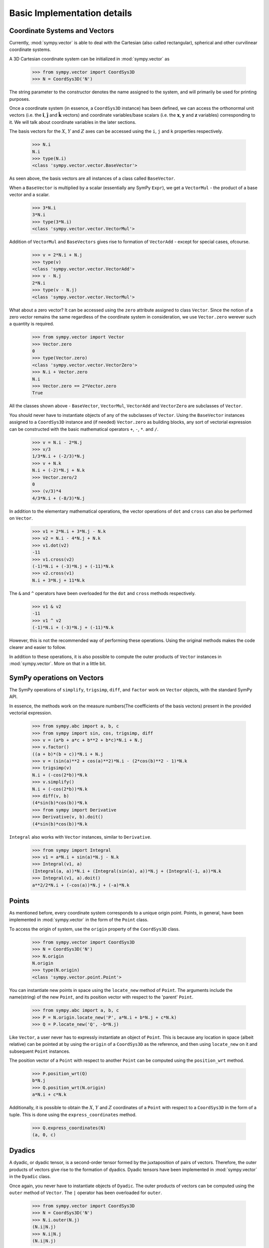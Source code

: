 ============================
Basic Implementation details
============================

Coordinate Systems and Vectors
==============================

Currently, :mod:`sympy.vector` is able to deal with the Cartesian (also called
rectangular), spherical and other curvilinear coordinate systems.

A 3D Cartesian coordinate system can be initialized in :mod:`sympy.vector` as

  >>> from sympy.vector import CoordSys3D
  >>> N = CoordSys3D('N')

The string parameter to the constructor denotes the name assigned to the
system, and will primarily be used for printing purposes.

Once a coordinate system (in essence, a ``CoordSys3D`` instance)
has been defined, we can access the orthonormal unit vectors (i.e. the
:math:`\mathbf{\hat{i}}`, :math:`\mathbf{\hat{j}}` and
:math:`\mathbf{\hat{k}}` vectors) and coordinate variables/base
scalars (i.e. the :math:`\mathbf{x}`, :math:`\mathbf{y}` and
:math:`\mathbf{z}` variables) corresponding to it. We will talk
about coordinate variables in the later sections.

The basis vectors for the :math:`X`, :math:`Y` and :math:`Z`
axes can be accessed using the ``i``, ``j`` and ``k``
properties respectively.

  >>> N.i
  N.i
  >>> type(N.i)
  <class 'sympy.vector.vector.BaseVector'>

As seen above, the basis vectors are all instances of a class called
``BaseVector``.

When a ``BaseVector`` is multiplied by a scalar (essentially any
SymPy ``Expr``), we get a ``VectorMul`` - the product of
a base vector and a scalar.

  >>> 3*N.i
  3*N.i
  >>> type(3*N.i)
  <class 'sympy.vector.vector.VectorMul'>

Addition of ``VectorMul`` and ``BaseVectors`` gives rise to
formation of ``VectorAdd`` - except for special cases, ofcourse.

  >>> v = 2*N.i + N.j
  >>> type(v)
  <class 'sympy.vector.vector.VectorAdd'>
  >>> v - N.j
  2*N.i
  >>> type(v - N.j)
  <class 'sympy.vector.vector.VectorMul'>

What about a zero vector? It can be accessed using the ``zero``
attribute assigned to class ``Vector``. Since the notion of a zero
vector remains the same regardless of the coordinate system in
consideration, we use ``Vector.zero`` werever such a quantity is
required.

  >>> from sympy.vector import Vector
  >>> Vector.zero
  0
  >>> type(Vector.zero)
  <class 'sympy.vector.vector.VectorZero'>
  >>> N.i + Vector.zero
  N.i
  >>> Vector.zero == 2*Vector.zero
  True

All the classes shown above - ``BaseVector``, ``VectorMul``,
``VectorAdd`` and ``VectorZero`` are subclasses of ``Vector``.

You should never have to instantiate objects of any of the
subclasses of ``Vector``. Using the ``BaseVector`` instances assigned to a
``CoordSys3D`` instance and (if needed) ``Vector.zero``
as building blocks, any sort of vectorial expression can be constructed
with the basic mathematical operators ``+``, ``-``, ``*``.
and ``/``.

  >>> v = N.i - 2*N.j
  >>> v/3
  1/3*N.i + (-2/3)*N.j
  >>> v + N.k
  N.i + (-2)*N.j + N.k
  >>> Vector.zero/2
  0
  >>> (v/3)*4
  4/3*N.i + (-8/3)*N.j


In addition to the elementary mathematical operations, the vector
operations of ``dot`` and ``cross`` can also be performed on
``Vector``.

  >>> v1 = 2*N.i + 3*N.j - N.k
  >>> v2 = N.i - 4*N.j + N.k
  >>> v1.dot(v2)
  -11
  >>> v1.cross(v2)
  (-1)*N.i + (-3)*N.j + (-11)*N.k
  >>> v2.cross(v1)
  N.i + 3*N.j + 11*N.k

The ``&`` and ``^`` operators have been overloaded for the
``dot`` and ``cross`` methods respectively.

  >>> v1 & v2
  -11
  >>> v1 ^ v2
  (-1)*N.i + (-3)*N.j + (-11)*N.k

However, this is not the recommended way of performing these operations.
Using the original methods makes the code clearer and easier to follow.

In addition to these operations, it is also possible to compute the
outer products of ``Vector`` instances in :mod:`sympy.vector`. More
on that in a little bit.


SymPy operations on Vectors
===========================

The SymPy operations of ``simplify``, ``trigsimp``, ``diff``,
and ``factor`` work on ``Vector`` objects, with the standard SymPy API.

In essence, the methods work on the measure numbers(The coefficients
of the basis vectors) present in the provided vectorial expression.

  >>> from sympy.abc import a, b, c
  >>> from sympy import sin, cos, trigsimp, diff
  >>> v = (a*b + a*c + b**2 + b*c)*N.i + N.j
  >>> v.factor()
  ((a + b)*(b + c))*N.i + N.j
  >>> v = (sin(a)**2 + cos(a)**2)*N.i - (2*cos(b)**2 - 1)*N.k
  >>> trigsimp(v)
  N.i + (-cos(2*b))*N.k
  >>> v.simplify()
  N.i + (-cos(2*b))*N.k
  >>> diff(v, b)
  (4*sin(b)*cos(b))*N.k
  >>> from sympy import Derivative
  >>> Derivative(v, b).doit()
  (4*sin(b)*cos(b))*N.k

``Integral`` also works with ``Vector`` instances, similar to
``Derivative``.

  >>> from sympy import Integral
  >>> v1 = a*N.i + sin(a)*N.j - N.k
  >>> Integral(v1, a)
  (Integral(a, a))*N.i + (Integral(sin(a), a))*N.j + (Integral(-1, a))*N.k
  >>> Integral(v1, a).doit()
  a**2/2*N.i + (-cos(a))*N.j + (-a)*N.k

Points
======

As mentioned before, every coordinate system corresponds to a unique origin
point. Points, in general, have been implemented in :mod:`sympy.vector` in the
form of the ``Point`` class.

To access the origin of system, use the ``origin`` property of the
``CoordSys3D`` class.

  >>> from sympy.vector import CoordSys3D
  >>> N = CoordSys3D('N')
  >>> N.origin
  N.origin
  >>> type(N.origin)
  <class 'sympy.vector.point.Point'>

You can instantiate new points in space using the ``locate_new``
method of ``Point``. The arguments include the name(string) of the
new ``Point``, and its position vector with respect to the
'parent' ``Point``.

  >>> from sympy.abc import a, b, c
  >>> P = N.origin.locate_new('P', a*N.i + b*N.j + c*N.k)
  >>> Q = P.locate_new('Q', -b*N.j)

Like ``Vector``, a user never has to expressly instantiate an object of
``Point``. This is because any location in space (albeit relative) can be
pointed at by using the ``origin`` of a ``CoordSys3D`` as the
reference, and then using ``locate_new`` on it and subsequent
``Point`` instances.

The position vector of a ``Point`` with respect to another ``Point`` can
be computed using the ``position_wrt`` method.

  >>> P.position_wrt(Q)
  b*N.j
  >>> Q.position_wrt(N.origin)
  a*N.i + c*N.k

Additionally, it is possible to obtain the :math:`X`, :math:`Y` and :math:`Z`
coordinates of a ``Point`` with respect to a ``CoordSys3D``
in the form of a tuple. This is done using the ``express_coordinates``
method.

  >>> Q.express_coordinates(N)
  (a, 0, c)


Dyadics
=======

A dyadic, or dyadic tensor, is a second-order tensor formed by the
juxtaposition of pairs of vectors. Therefore, the outer products of vectors
give rise to the formation of dyadics. Dyadic tensors have been implemented
in :mod:`sympy.vector` in the ``Dyadic`` class.

Once again, you never have to instantiate objects of ``Dyadic``.
The outer products of vectors can be computed using the ``outer``
method of ``Vector``. The ``|`` operator has been overloaded for
``outer``.

  >>> from sympy.vector import CoordSys3D
  >>> N = CoordSys3D('N')
  >>> N.i.outer(N.j)
  (N.i|N.j)
  >>> N.i|N.j
  (N.i|N.j)

Similar to ``Vector``, ``Dyadic`` also has subsequent subclasses like
``BaseDyadic``, ``DyadicMul``, ``DyadicAdd``. As with ``Vector``,
a zero dyadic can be accessed from ``Dyadic.zero``.

All basic mathematical operations work with ``Dyadic`` too.

  >>> dyad = N.i.outer(N.k)
  >>> dyad*3
  3*(N.i|N.k)
  >>> dyad - dyad
  0
  >>> dyad + 2*(N.j|N.i)
  (N.i|N.k) + 2*(N.j|N.i)

``dot`` and ``cross`` also work among ``Dyadic`` instances as well as
between a ``Dyadic`` and ``Vector`` (and also vice versa) - as per the
respective mathematical definitions. As with ``Vector``, ``&`` and
``^`` have been overloaded for ``dot`` and ``cross``.

  >>> d = N.i.outer(N.j)
  >>> d.dot(N.j|N.j)
  (N.i|N.j)
  >>> d.dot(N.i)
  0
  >>> d.dot(N.j)
  N.i
  >>> N.i.dot(d)
  N.j
  >>> N.k ^ d
  (N.j|N.j)
